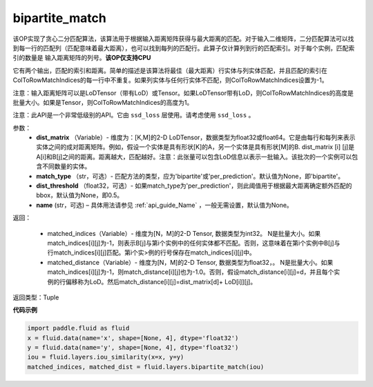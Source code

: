 .. _cn_api_fluid_layers_bipartite_match:

bipartite_match
-------------------------------

.. py:function:: paddle.fluid.layers.bipartite_match(dist_matrix, match_type=None, dist_threshold=None, name=None)

该OP实现了贪心二分匹配算法，该算法用于根据输入距离矩阵获得与最大距离的匹配。对于输入二维矩阵，二分匹配算法可以找到每一行的匹配列（匹配意味着最大距离），也可以找到每列的匹配行。此算子仅计算列到行的匹配索引。对于每个实例，匹配索引的数量是
输入距离矩阵的列号。**该OP仅支持CPU**

它有两个输出，匹配的索引和距离。简单的描述是该算法将最佳（最大距离）行实体与列实体匹配，并且匹配的索引在ColToRowMatchIndices的每一行中不重复。如果列实体与任何行实体不匹配，则ColToRowMatchIndices设置为-1。

注意：输入距离矩阵可以是LoDTensor（带有LoD）或Tensor。如果LoDTensor带有LoD，则ColToRowMatchIndices的高度是批量大小。如果是Tensor，则ColToRowMatchIndices的高度为1。

注意：此API是一个非常低级别的API。它由 ``ssd_loss`` 层使用。请考虑使用 ``ssd_loss`` 。

参数：
                - **dist_matrix** （Variable）- 维度为：[K,M]的2-D LoDTensor，数据类型为float32或float64。它是由每行和每列来表示实体之间的成对距离矩阵。例如，假设一个实体是具有形状[K]的A，另一个实体是具有形状[M]的B. dist_matrix [i] [j]是A[i]和B[j]之间的距离。距离越大，匹配越好。注意：此张量可以包含LoD信息以表示一批输入。该批次的一个实例可以包含不同数量的实体。
                - **match_type** （str，可选）- 匹配方法的类型，应为'bipartite'或'per_prediction'。默认值为None，即'bipartite'。
                - **dist_threshold** （float32，可选）- 如果match_type为'per_prediction'，则此阈值用于根据最大距离确定额外匹配的bbox，默认值为None，即0.5。
                - **name** (str，可选) – 具体用法请参见 :ref:`api_guide_Name` ，一般无需设置，默认值为None。

返回：

         - matched_indices（Variable）- 维度为[N，M]的2-D Tensor, 数据类型为int32。 N是批量大小。如果match_indices[i][j]为-1，则表示B[j]与第i个实例中的任何实体都不匹配。否则，这意味着在第i个实例中B[j]与行match_indices[i][j]匹配。第i个实>例的行号保存在match_indices[i][j]中。
         - matched_distance（Variable）- 维度为[N，M]的2-D Tensor, 数据类型为float32，。 N是批量大小。如果match_indices[i][j]为-1，则match_distance[i][j]也为-1.0。否则，假设match_distance[i][j]=d，并且每个实例的行偏移称为LoD。然后match_distance[i][j]=dist_matrix[d]+ LoD[i]][j]。


返回类型：Tuple


**代码示例**

..  code-block:: python

         import paddle.fluid as fluid
         x = fluid.data(name='x', shape=[None, 4], dtype='float32')
         y = fluid.data(name='y', shape=[None, 4], dtype='float32')
         iou = fluid.layers.iou_similarity(x=x, y=y)
         matched_indices, matched_dist = fluid.layers.bipartite_match(iou)

